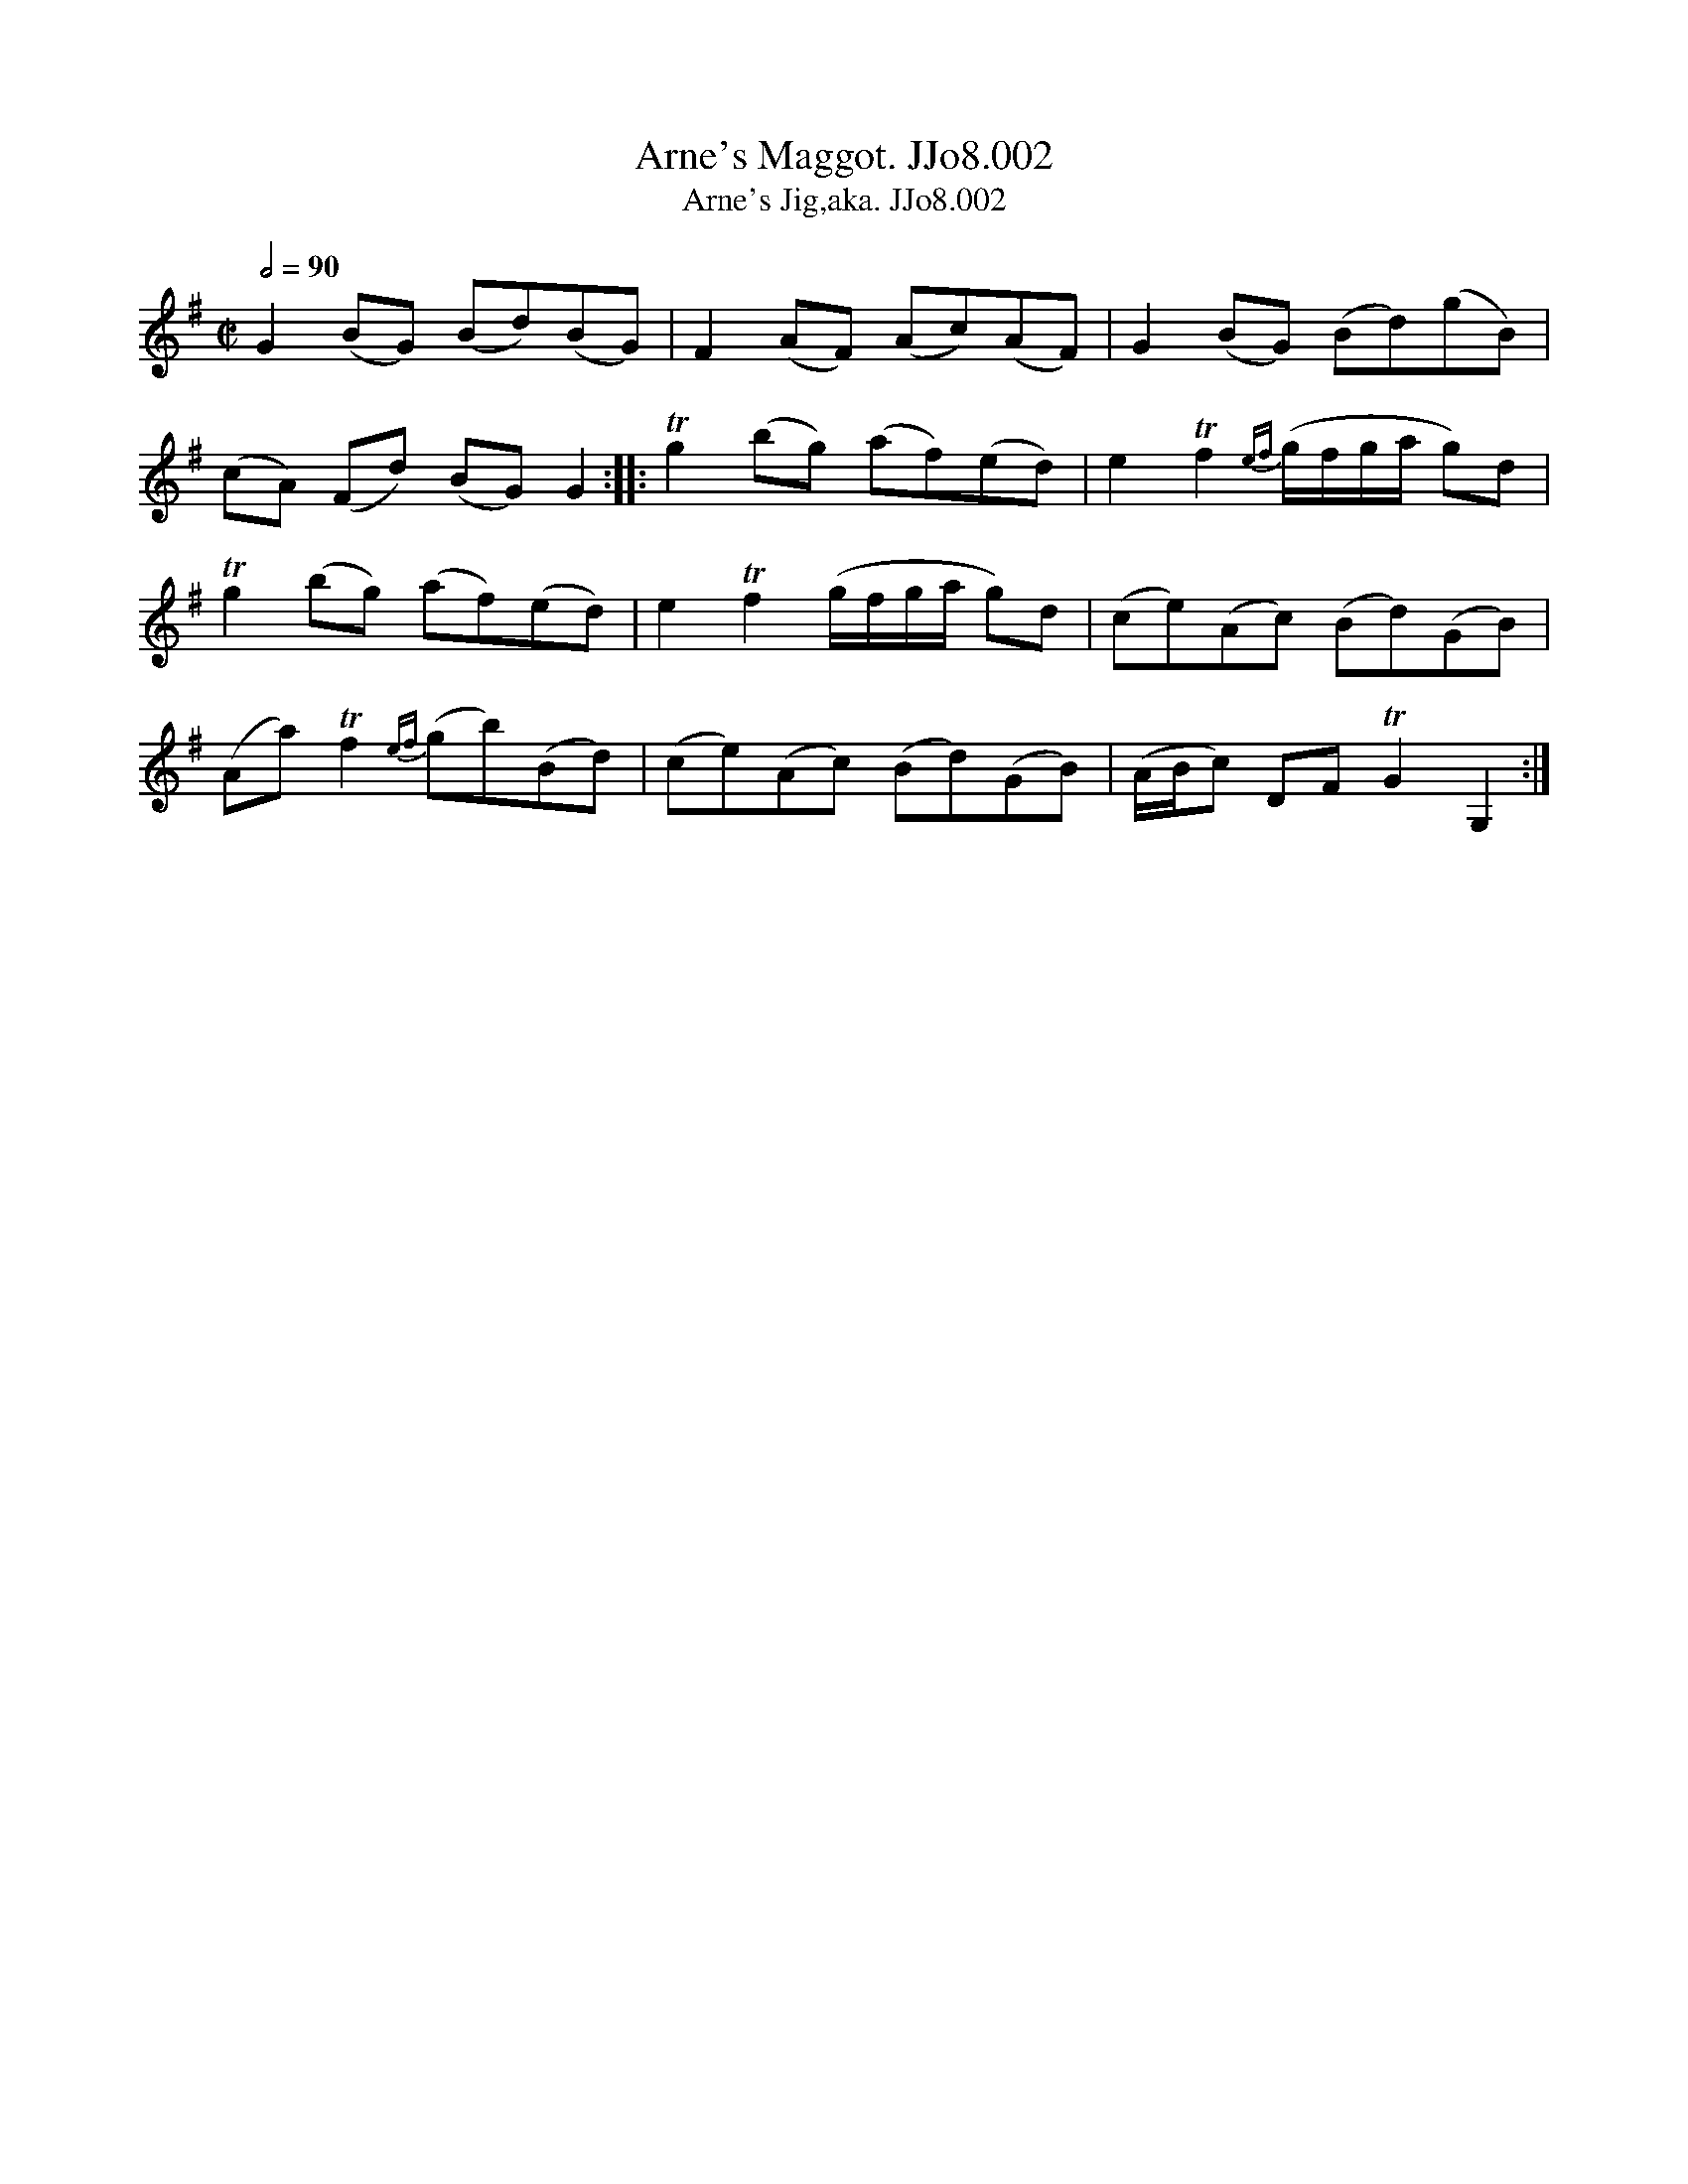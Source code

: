 X:2
T:Arne's Maggot. JJo8.002
B:J.Johnson Choice Collection Vol 8 1758
Z:vmp.Simon Wilson 2013 www.village-music-project.org.uk
T:Arne's Jig,aka. JJo8.002
M:C|
L:1/8
Q:1/2=90
K:G
G2(BG) (Bd)(BG)|F2(AF) (Ac)(AF)|G2(BG) (Bd)(gB)|
(cA) (Fd) (BG)G2::Tg2(bg) (af)(ed)|e2Tf2{ef}(g/f/g/a/ g)d|
Tg2(bg) (af)(ed)|e2Tf2(g/f/g/a/ g)d|(ce)(Ac) (Bd)(GB)|
(Aa)Tf2{ef}(gb)(Bd)|(ce)(Ac) (Bd)(GB)|(A/B/c) DFTG2G,2:|
